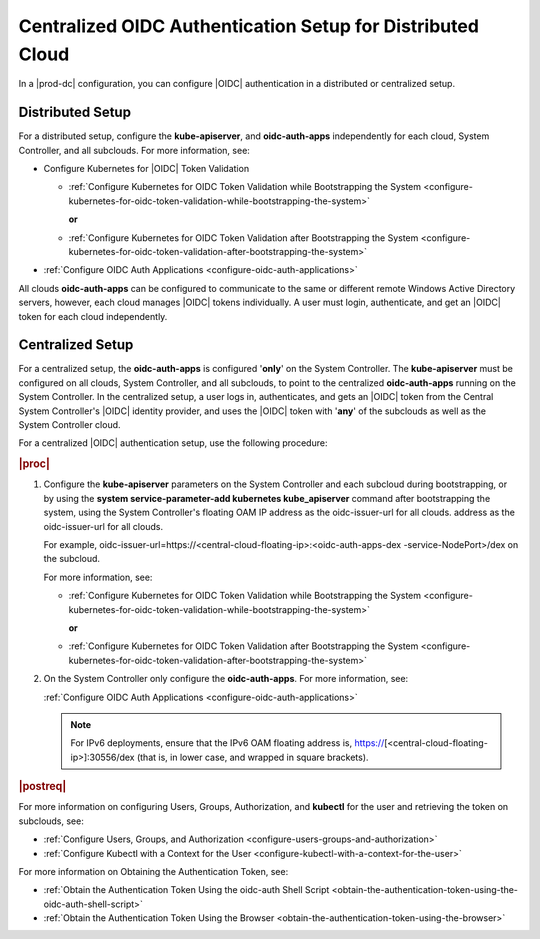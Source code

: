
.. afi1590692698424
.. _centralized-oidc-authentication-setup-for-distributed-cloud:

===========================================================
Centralized OIDC Authentication Setup for Distributed Cloud
===========================================================

In a |prod-dc| configuration, you can configure |OIDC| authentication
in a distributed or centralized setup.


.. _centralized-oidc-authentication-setup-for-distributed-cloud-section-ugc-xr5-wlb:

-----------------
Distributed Setup
-----------------

For a distributed setup, configure the **kube-apiserver**, and
**oidc-auth-apps** independently for each cloud, System Controller, and all
subclouds. For more information, see:


.. _centralized-oidc-authentication-setup-for-distributed-cloud-ul-gjs-ds5-wlb:

-   Configure Kubernetes for |OIDC| Token Validation


    -   :ref:`Configure Kubernetes for OIDC Token Validation while
        Bootstrapping the System
        <configure-kubernetes-for-oidc-token-validation-while-bootstrapping-the-system>`

        **or**

    -   :ref:`Configure Kubernetes for OIDC Token Validation after
        Bootstrapping the System
        <configure-kubernetes-for-oidc-token-validation-after-bootstrapping-the-system>`


-   :ref:`Configure OIDC Auth Applications <configure-oidc-auth-applications>`


All clouds **oidc-auth-apps** can be configured to communicate to the same
or different remote Windows Active Directory servers, however, each cloud
manages |OIDC| tokens individually. A user must login, authenticate, and get
an |OIDC| token for each cloud independently.


.. _centralized-oidc-authentication-setup-for-distributed-cloud-section-yqz-yr5-wlb:

-----------------
Centralized Setup
-----------------

For a centralized setup, the **oidc-auth-apps** is configured '**only**' on
the System Controller. The **kube-apiserver** must be configured on all
clouds, System Controller, and all subclouds, to point to the centralized
**oidc-auth-apps** running on the System Controller. In the centralized
setup, a user logs in, authenticates, and gets an |OIDC| token from the
Central System Controller's |OIDC| identity provider, and uses the |OIDC| token
with '**any**' of the subclouds as well as the System Controller cloud.

For a centralized |OIDC| authentication setup, use the following procedure:

.. rubric:: |proc|

#.  Configure the **kube-apiserver** parameters on the System Controller and
    each subcloud during bootstrapping, or by using the **system
    service-parameter-add kubernetes kube\_apiserver** command after
    bootstrapping the system, using the System Controller's floating OAM IP
    address as the oidc-issuer-url for all clouds.
    address as the oidc-issuer-url for all clouds.

    For example,
    oidc-issuer-url=https://<central-cloud-floating-ip>:<oidc-auth-apps-dex
    -service-NodePort>/dex on the subcloud.

    For more information, see:


    -   :ref:`Configure Kubernetes for OIDC Token Validation while
        Bootstrapping the System
        <configure-kubernetes-for-oidc-token-validation-while-bootstrapping-the-system>`

        **or**

    -   :ref:`Configure Kubernetes for OIDC Token Validation after
        Bootstrapping the System
        <configure-kubernetes-for-oidc-token-validation-after-bootstrapping-the-system>`


#.  On the System Controller only configure the **oidc-auth-apps**. For more information, see:

    :ref:`Configure OIDC Auth Applications <configure-oidc-auth-applications>`

    .. note::
        For IPv6 deployments, ensure that the IPv6 OAM floating address is,
        https://\[<central-cloud-floating-ip>\]:30556/dex \(that is, in
        lower case, and wrapped in square brackets\).


.. rubric:: |postreq|

For more information on configuring Users, Groups, Authorization, and
**kubectl** for the user and retrieving the token on subclouds, see:


.. _centralized-oidc-authentication-setup-for-distributed-cloud-ul-vf3-jnl-vlb:

-   :ref:`Configure Users, Groups, and Authorization <configure-users-groups-and-authorization>`

-   :ref:`Configure Kubectl with a Context for the User <configure-kubectl-with-a-context-for-the-user>`


For more information on Obtaining the Authentication Token, see:


.. _centralized-oidc-authentication-setup-for-distributed-cloud-ul-wf3-jnl-vlb:

-   :ref:`Obtain the Authentication Token Using the oidc-auth Shell Script
    <obtain-the-authentication-token-using-the-oidc-auth-shell-script>`

-   :ref:`Obtain the Authentication Token Using the Browser
    <obtain-the-authentication-token-using-the-browser>`


